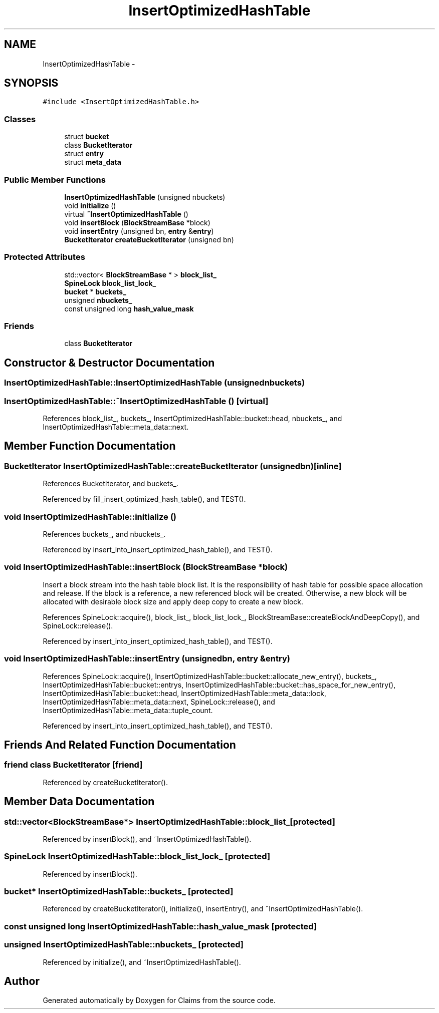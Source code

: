 .TH "InsertOptimizedHashTable" 3 "Thu Nov 12 2015" "Claims" \" -*- nroff -*-
.ad l
.nh
.SH NAME
InsertOptimizedHashTable \- 
.SH SYNOPSIS
.br
.PP
.PP
\fC#include <InsertOptimizedHashTable\&.h>\fP
.SS "Classes"

.in +1c
.ti -1c
.RI "struct \fBbucket\fP"
.br
.ti -1c
.RI "class \fBBucketIterator\fP"
.br
.ti -1c
.RI "struct \fBentry\fP"
.br
.ti -1c
.RI "struct \fBmeta_data\fP"
.br
.in -1c
.SS "Public Member Functions"

.in +1c
.ti -1c
.RI "\fBInsertOptimizedHashTable\fP (unsigned nbuckets)"
.br
.ti -1c
.RI "void \fBinitialize\fP ()"
.br
.ti -1c
.RI "virtual \fB~InsertOptimizedHashTable\fP ()"
.br
.ti -1c
.RI "void \fBinsertBlock\fP (\fBBlockStreamBase\fP *block)"
.br
.ti -1c
.RI "void \fBinsertEntry\fP (unsigned bn, \fBentry\fP &\fBentry\fP)"
.br
.ti -1c
.RI "\fBBucketIterator\fP \fBcreateBucketIterator\fP (unsigned bn)"
.br
.in -1c
.SS "Protected Attributes"

.in +1c
.ti -1c
.RI "std::vector< \fBBlockStreamBase\fP * > \fBblock_list_\fP"
.br
.ti -1c
.RI "\fBSpineLock\fP \fBblock_list_lock_\fP"
.br
.ti -1c
.RI "\fBbucket\fP * \fBbuckets_\fP"
.br
.ti -1c
.RI "unsigned \fBnbuckets_\fP"
.br
.ti -1c
.RI "const unsigned long \fBhash_value_mask\fP"
.br
.in -1c
.SS "Friends"

.in +1c
.ti -1c
.RI "class \fBBucketIterator\fP"
.br
.in -1c
.SH "Constructor & Destructor Documentation"
.PP 
.SS "InsertOptimizedHashTable::InsertOptimizedHashTable (unsignednbuckets)"

.SS "InsertOptimizedHashTable::~InsertOptimizedHashTable ()\fC [virtual]\fP"

.PP
References block_list_, buckets_, InsertOptimizedHashTable::bucket::head, nbuckets_, and InsertOptimizedHashTable::meta_data::next\&.
.SH "Member Function Documentation"
.PP 
.SS "\fBBucketIterator\fP InsertOptimizedHashTable::createBucketIterator (unsignedbn)\fC [inline]\fP"

.PP
References BucketIterator, and buckets_\&.
.PP
Referenced by fill_insert_optimized_hash_table(), and TEST()\&.
.SS "void InsertOptimizedHashTable::initialize ()"

.PP
References buckets_, and nbuckets_\&.
.PP
Referenced by insert_into_insert_optimized_hash_table(), and TEST()\&.
.SS "void InsertOptimizedHashTable::insertBlock (\fBBlockStreamBase\fP *block)"
Insert a block stream into the hash table block list\&. It is the responsibility of hash table for possible space allocation and release\&. If the block is a reference, a new referenced block will be created\&. Otherwise, a new block will be allocated with desirable block size and apply deep copy to create a new block\&. 
.PP
References SpineLock::acquire(), block_list_, block_list_lock_, BlockStreamBase::createBlockAndDeepCopy(), and SpineLock::release()\&.
.PP
Referenced by insert_into_insert_optimized_hash_table(), and TEST()\&.
.SS "void InsertOptimizedHashTable::insertEntry (unsignedbn, \fBentry\fP &entry)"

.PP
References SpineLock::acquire(), InsertOptimizedHashTable::bucket::allocate_new_entry(), buckets_, InsertOptimizedHashTable::bucket::entrys, InsertOptimizedHashTable::bucket::has_space_for_new_entry(), InsertOptimizedHashTable::bucket::head, InsertOptimizedHashTable::meta_data::lock, InsertOptimizedHashTable::meta_data::next, SpineLock::release(), and InsertOptimizedHashTable::meta_data::tuple_count\&.
.PP
Referenced by insert_into_insert_optimized_hash_table(), and TEST()\&.
.SH "Friends And Related Function Documentation"
.PP 
.SS "friend class \fBBucketIterator\fP\fC [friend]\fP"

.PP
Referenced by createBucketIterator()\&.
.SH "Member Data Documentation"
.PP 
.SS "std::vector<\fBBlockStreamBase\fP*> InsertOptimizedHashTable::block_list_\fC [protected]\fP"

.PP
Referenced by insertBlock(), and ~InsertOptimizedHashTable()\&.
.SS "\fBSpineLock\fP InsertOptimizedHashTable::block_list_lock_\fC [protected]\fP"

.PP
Referenced by insertBlock()\&.
.SS "\fBbucket\fP* InsertOptimizedHashTable::buckets_\fC [protected]\fP"

.PP
Referenced by createBucketIterator(), initialize(), insertEntry(), and ~InsertOptimizedHashTable()\&.
.SS "const unsigned long InsertOptimizedHashTable::hash_value_mask\fC [protected]\fP"

.SS "unsigned InsertOptimizedHashTable::nbuckets_\fC [protected]\fP"

.PP
Referenced by initialize(), and ~InsertOptimizedHashTable()\&.

.SH "Author"
.PP 
Generated automatically by Doxygen for Claims from the source code\&.
